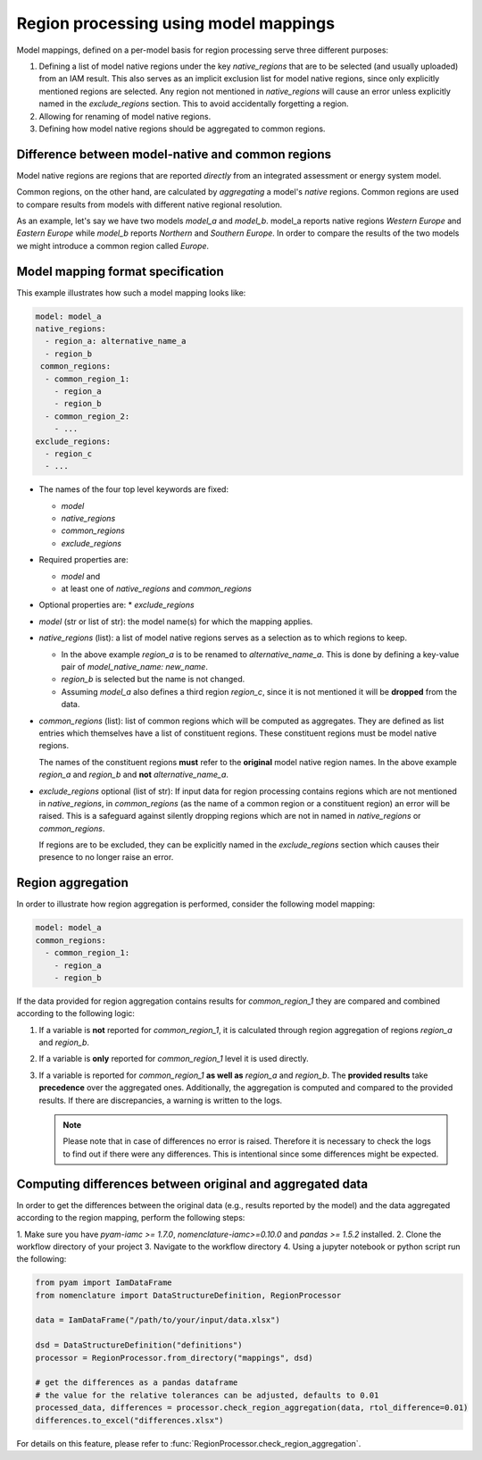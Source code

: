 .. _model_mapping:

Region processing using model mappings
======================================

Model mappings, defined on a per-model basis for region processing serve three different
purposes:

1. Defining a list of model native regions under the key *native_regions* that are to be
   selected (and usually uploaded) from an IAM result. This also serves as an implicit
   exclusion list for model native regions, since only explicitly mentioned regions are
   selected. Any region not mentioned in *native_regions* will cause an error unless explicitly named in the *exclude_regions* section. This to avoid accidentally forgetting a region.
2. Allowing for renaming of model native regions.
3. Defining how model native regions should be aggregated to common regions.

.. _native-vs-common-region:

Difference between model-native and common regions
---------------------------------------------------

Model native regions are regions that are reported *directly* from an integrated
assessment or energy system model.

Common regions, on the other hand, are calculated by *aggregating* a model's *native*
regions. Common regions are used to compare results from models with different native
regional resolution. 

As an example, let's say we have two models *model_a* and *model_b*. model_a reports
native regions *Western Europe* and *Eastern Europe* while *model_b* reports *Northern* and
*Southern Europe*. In order to compare the results of the two models we might introduce
a common region called *Europe*. 


Model mapping format specification
----------------------------------

This example illustrates how such a model mapping looks like:

.. code:: yaml

  model: model_a
  native_regions:
    - region_a: alternative_name_a
    - region_b
   common_regions:
    - common_region_1:
      - region_a
      - region_b
    - common_region_2:
      - ...
  exclude_regions:
    - region_c
    - ... 

* The names of the four top level keywords are fixed:

  * *model*
  * *native_regions*
  * *common_regions*
  * *exclude_regions*

* Required properties are:
  
  * *model* and 
  * at least one of *native_regions* and *common_regions*

* Optional properties are:
  * *exclude_regions*

*  *model* (str or list of str): the model name(s) for which the mapping applies.
*  *native_regions* (list): a list of model native regions serves as
   a selection as to which regions to keep.

   *  In the above example *region_a* is to be renamed to
      *alternative_name_a*. This is done by defining a key-value pair
      of *model_native_name: new_name*.
   *  *region_b* is selected but the name is not changed.
   *  Assuming *model_a* also defines a third region *region_c*,
      since it is not mentioned it will be **dropped** from the data.

*  *common_regions* (list): list of common regions which will be computed as aggregates.
   They are defined as list entries which themselves have a list of constituent regions.
   These constituent regions must be model native regions.

   The names of the constituent regions **must** refer to the **original** model native
   region names. In the above example *region_a* and *region_b* and **not**
   *alternative_name_a*.

* *exclude_regions* optional (list of str): If input data for region processing contains
  regions which are not mentioned in *native_regions*, in *common_regions* (as the name
  of a common region or a constituent region) an error will be raised. This is a
  safeguard against silently dropping regions which are not in named in *native_regions*
  or *common_regions*. 
  
  If regions are to be excluded, they can be explicitly named in the *exclude_regions*
  section which causes their presence to no longer raise an error.


Region aggregation
------------------

In order to illustrate how region aggregation is performed, consider the following model
mapping:

.. code:: yaml

   model: model_a  
   common_regions:
     - common_region_1:
       - region_a
       - region_b

If the data provided for region aggregation contains results for *common_region_1* they
are compared and combined according to the following logic:

1. If a variable is **not** reported for *common_region_1*, it is calculated through
   region aggregation of regions *region_a* and *region_b*.
2. If a variable is **only** reported for *common_region_1* level it is used directly.
3. If a variable is reported for *common_region_1* **as well as** *region_a* and
   *region_b*. The **provided results** take **precedence** over the aggregated ones.
   Additionally, the aggregation is computed and compared to the provided results. If
   there are discrepancies, a warning is written to the logs.

   .. note::

      Please note that in case of differences no error is raised. Therefore it is
      necessary to check the logs to find out if there were any differences. This is
      intentional since some differences might be expected.


Computing differences between original and aggregated data
----------------------------------------------------------

In order to get the differences between the original data (e.g., results reported by the model)
and the data aggregated according to the region mapping, perform the following steps:

1. Make sure you have `pyam-iamc >= 1.7.0`, `nomenclature-iamc>=0.10.0` and
`pandas >= 1.5.2` installed.
2. Clone the workflow directory of your project
3. Navigate to the workflow directory
4. Using a jupyter notebook or python script run the following:

.. code:: python

  from pyam import IamDataFrame
  from nomenclature import DataStructureDefinition, RegionProcessor

  data = IamDataFrame("/path/to/your/input/data.xlsx")

  dsd = DataStructureDefinition("definitions")
  processor = RegionProcessor.from_directory("mappings", dsd)

  # get the differences as a pandas dataframe
  # the value for the relative tolerances can be adjusted, defaults to 0.01
  processed_data, differences = processor.check_region_aggregation(data, rtol_difference=0.01)
  differences.to_excel("differences.xlsx")

For details on this feature, please refer to
:func:`RegionProcessor.check_region_aggregation`.
